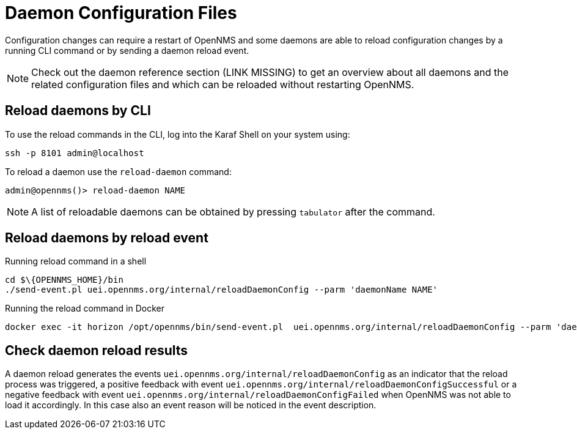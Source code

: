 
= Daemon Configuration Files

Configuration changes can require a restart of OpenNMS and some daemons are able to reload configuration changes by a running CLI command or by sending a daemon reload event.

NOTE: Check out the daemon reference section (LINK MISSING) to get an overview about all daemons and the related configuration files and which can be reloaded without restarting OpenNMS.

== Reload daemons by CLI

To use the reload commands in the CLI, log into the Karaf Shell on your system using:

[source, console]
----
ssh -p 8101 admin@localhost
----

To reload a daemon use the `reload-daemon` command:
[source, console]
----
admin@opennms()> reload-daemon NAME
----

NOTE: A list of reloadable daemons can be obtained by pressing `tabulator` after the command.

== Reload daemons by reload event

.Running reload command in a shell
[source, console]
----
cd $\{OPENNMS_HOME}/bin
./send-event.pl uei.opennms.org/internal/reloadDaemonConfig --parm 'daemonName NAME'
----

.Running the reload command in Docker
[source, shell]
----
docker exec -it horizon /opt/opennms/bin/send-event.pl  uei.opennms.org/internal/reloadDaemonConfig --parm 'daemonName NAME'
----

== Check daemon reload results

A daemon reload generates the events `uei.opennms.org/internal/reloadDaemonConfig` as an indicator that the reload process was triggered, a positive feedback with event `uei.opennms.org/internal/reloadDaemonConfigSuccessful` or a negative feedback with event `uei.opennms.org/internal/reloadDaemonConfigFailed` when OpenNMS was not able to load it accordingly. In this case also an event reason will be noticed in the event description.